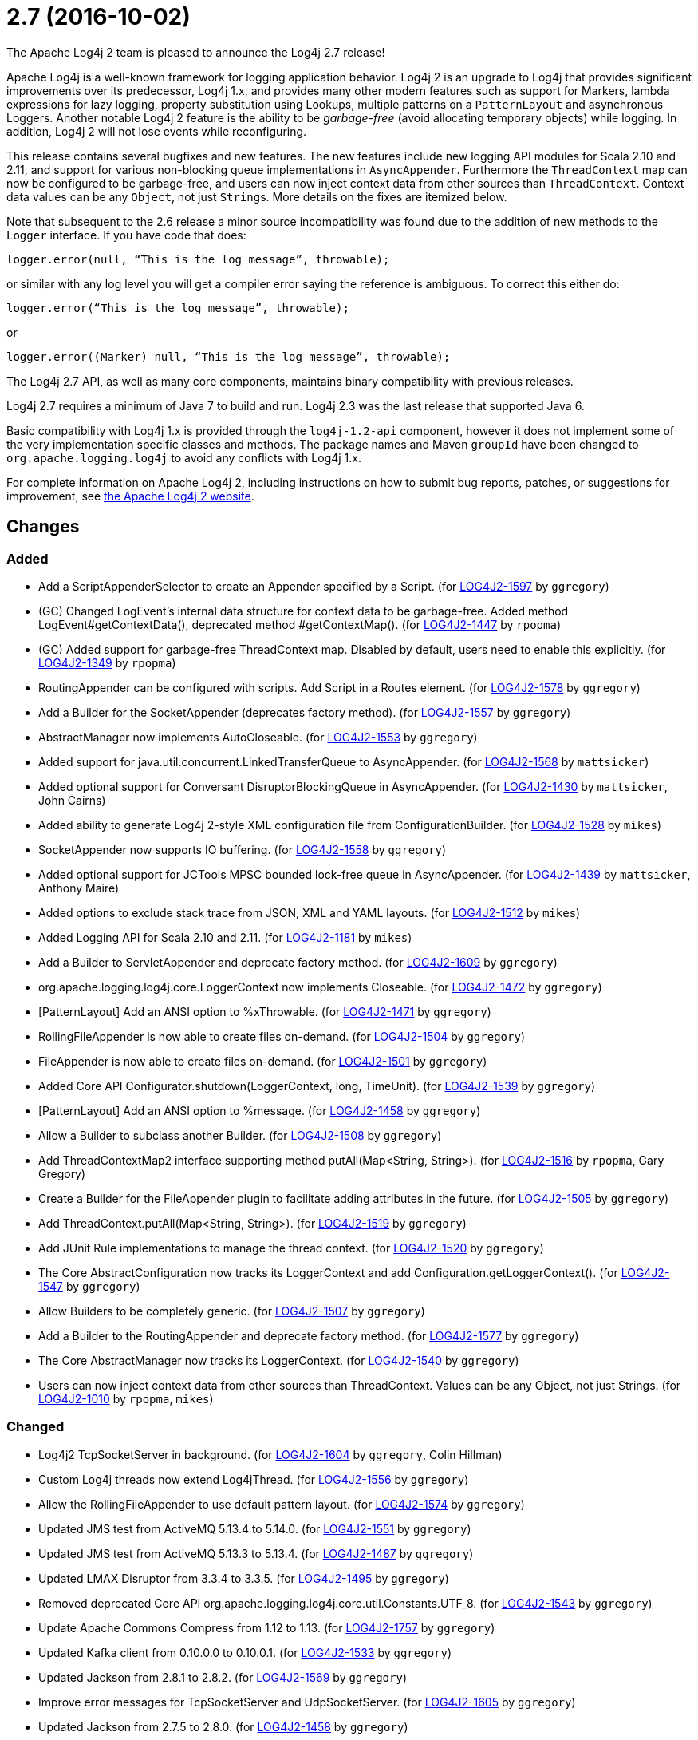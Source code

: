 ////
    Licensed to the Apache Software Foundation (ASF) under one or more
    contributor license agreements.  See the NOTICE file distributed with
    this work for additional information regarding copyright ownership.
    The ASF licenses this file to You under the Apache License, Version 2.0
    (the "License"); you may not use this file except in compliance with
    the License.  You may obtain a copy of the License at

         https://www.apache.org/licenses/LICENSE-2.0

    Unless required by applicable law or agreed to in writing, software
    distributed under the License is distributed on an "AS IS" BASIS,
    WITHOUT WARRANTIES OR CONDITIONS OF ANY KIND, either express or implied.
    See the License for the specific language governing permissions and
    limitations under the License.
////

////
*DO NOT EDIT THIS FILE!!*
This file is automatically generated from the release changelog directory!
////

= 2.7 (2016-10-02)
The Apache Log4j 2 team is pleased to announce the Log4j 2.7 release!

Apache Log4j is a well-known framework for logging application behavior.
Log4j 2 is an upgrade to Log4j that provides significant improvements over its predecessor, Log4j 1.x, and provides many other modern features such as support for Markers, lambda expressions for lazy logging, property substitution using Lookups, multiple patterns on a `PatternLayout` and asynchronous Loggers.
Another notable Log4j 2 feature is the ability to be _garbage-free_ (avoid allocating temporary objects) while logging.
In addition, Log4j 2 will not lose events while reconfiguring.

This release contains several bugfixes and new features.
The new features include new logging API modules for Scala 2.10 and 2.11, and support for various non-blocking queue implementations in `AsyncAppender`.
Furthermore the `ThreadContext` map can now be configured to be garbage-free, and users can now inject context data from other sources than `ThreadContext`.
Context data values can be any `Object`, not just ``String``s.
More details on the fixes are itemized below.

Note that subsequent to the 2.6 release a minor source incompatibility was found due to the addition of new methods to the `Logger` interface.
If you have code that does:

[source,java]
----
logger.error(null, “This is the log message”, throwable);
----

or similar with any log level you will get a compiler error saying the reference is ambiguous.
To correct this either do:

[source,java]
----
logger.error(“This is the log message”, throwable);
----

or

[source,java]
----
logger.error((Marker) null, “This is the log message”, throwable);
----

The Log4j 2.7 API, as well as many core components, maintains binary compatibility with previous releases.

Log4j 2.7 requires a minimum of Java 7 to build and run.
Log4j 2.3 was the last release that supported Java 6.

Basic compatibility with Log4j 1.x is provided through the `log4j-1.2-api` component, however it does
not implement some of the very implementation specific classes and methods.
The package names and Maven `groupId` have been changed to `org.apache.logging.log4j` to avoid any conflicts with Log4j 1.x.

For complete information on Apache Log4j 2, including instructions on how to submit bug reports, patches, or suggestions for improvement, see http://logging.apache.org/log4j/2.x/[the Apache Log4j 2 website].

== Changes

=== Added

* Add a ScriptAppenderSelector to create an Appender specified by a Script. (for https://issues.apache.org/jira/browse/LOG4J2-1597[LOG4J2-1597] by `ggregory`)
* (GC) Changed LogEvent's internal data structure for context data to be garbage-free. Added method LogEvent#getContextData(), deprecated method #getContextMap(). (for https://issues.apache.org/jira/browse/LOG4J2-1447[LOG4J2-1447] by `rpopma`)
* (GC) Added support for garbage-free ThreadContext map. Disabled by default, users need to enable this explicitly. (for https://issues.apache.org/jira/browse/LOG4J2-1349[LOG4J2-1349] by `rpopma`)
* RoutingAppender can be configured with scripts. Add Script in a Routes element. (for https://issues.apache.org/jira/browse/LOG4J2-1578[LOG4J2-1578] by `ggregory`)
* Add a Builder for the SocketAppender (deprecates factory method). (for https://issues.apache.org/jira/browse/LOG4J2-1557[LOG4J2-1557] by `ggregory`)
* AbstractManager now implements AutoCloseable. (for https://issues.apache.org/jira/browse/LOG4J2-1553[LOG4J2-1553] by `ggregory`)
* Added support for java.util.concurrent.LinkedTransferQueue to AsyncAppender. (for https://issues.apache.org/jira/browse/LOG4J2-1568[LOG4J2-1568] by `mattsicker`)
* Added optional support for Conversant DisruptorBlockingQueue in AsyncAppender. (for https://issues.apache.org/jira/browse/LOG4J2-1430[LOG4J2-1430] by `mattsicker`, John Cairns)
* Added ability to generate Log4j 2-style XML configuration file from ConfigurationBuilder. (for https://issues.apache.org/jira/browse/LOG4J2-1528[LOG4J2-1528] by `mikes`)
* SocketAppender now supports IO buffering. (for https://issues.apache.org/jira/browse/LOG4J2-1558[LOG4J2-1558] by `ggregory`)
* Added optional support for JCTools MPSC bounded lock-free queue in AsyncAppender. (for https://issues.apache.org/jira/browse/LOG4J2-1439[LOG4J2-1439] by `mattsicker`, Anthony Maire)
* Added options to exclude stack trace from JSON, XML and YAML layouts. (for https://issues.apache.org/jira/browse/LOG4J2-1512[LOG4J2-1512] by `mikes`)
* Added Logging API for Scala 2.10 and 2.11. (for https://issues.apache.org/jira/browse/LOG4J2-1181[LOG4J2-1181] by `mikes`)
* Add a Builder to ServletAppender and deprecate factory method. (for https://issues.apache.org/jira/browse/LOG4J2-1609[LOG4J2-1609] by `ggregory`)
* org.apache.logging.log4j.core.LoggerContext now implements Closeable. (for https://issues.apache.org/jira/browse/LOG4J2-1472[LOG4J2-1472] by `ggregory`)
* [PatternLayout] Add an ANSI option to %xThrowable. (for https://issues.apache.org/jira/browse/LOG4J2-1471[LOG4J2-1471] by `ggregory`)
* RollingFileAppender is now able to create files on-demand. (for https://issues.apache.org/jira/browse/LOG4J2-1504[LOG4J2-1504] by `ggregory`)
* FileAppender is now able to create files on-demand. (for https://issues.apache.org/jira/browse/LOG4J2-1501[LOG4J2-1501] by `ggregory`)
* Added Core API Configurator.shutdown(LoggerContext, long, TimeUnit). (for https://issues.apache.org/jira/browse/LOG4J2-1539[LOG4J2-1539] by `ggregory`)
* [PatternLayout] Add an ANSI option to %message. (for https://issues.apache.org/jira/browse/LOG4J2-1458[LOG4J2-1458] by `ggregory`)
* Allow a Builder to subclass another Builder. (for https://issues.apache.org/jira/browse/LOG4J2-1508[LOG4J2-1508] by `ggregory`)
* Add ThreadContextMap2 interface supporting method putAll(Map<String, String>). (for https://issues.apache.org/jira/browse/LOG4J2-1516[LOG4J2-1516] by `rpopma`, Gary Gregory)
* Create a Builder for the FileAppender plugin to facilitate adding attributes in the future. (for https://issues.apache.org/jira/browse/LOG4J2-1505[LOG4J2-1505] by `ggregory`)
* Add ThreadContext.putAll(Map<String, String>). (for https://issues.apache.org/jira/browse/LOG4J2-1519[LOG4J2-1519] by `ggregory`)
* Add JUnit Rule implementations to manage the thread context. (for https://issues.apache.org/jira/browse/LOG4J2-1520[LOG4J2-1520] by `ggregory`)
* The Core AbstractConfiguration now tracks its LoggerContext and add Configuration.getLoggerContext(). (for https://issues.apache.org/jira/browse/LOG4J2-1547[LOG4J2-1547] by `ggregory`)
* Allow Builders to be completely generic. (for https://issues.apache.org/jira/browse/LOG4J2-1507[LOG4J2-1507] by `ggregory`)
* Add a Builder to the RoutingAppender and deprecate factory method. (for https://issues.apache.org/jira/browse/LOG4J2-1577[LOG4J2-1577] by `ggregory`)
* The Core AbstractManager now tracks its LoggerContext. (for https://issues.apache.org/jira/browse/LOG4J2-1540[LOG4J2-1540] by `ggregory`)
* Users can now inject context data from other sources than ThreadContext. Values can be any Object, not just Strings. (for https://issues.apache.org/jira/browse/LOG4J2-1010[LOG4J2-1010] by `rpopma`, `mikes`)

=== Changed

* Log4j2 TcpSocketServer in background. (for https://issues.apache.org/jira/browse/LOG4J2-1604[LOG4J2-1604] by `ggregory`, Colin Hillman)
* Custom Log4j threads now extend Log4jThread. (for https://issues.apache.org/jira/browse/LOG4J2-1556[LOG4J2-1556] by `ggregory`)
* Allow the RollingFileAppender to use default pattern layout. (for https://issues.apache.org/jira/browse/LOG4J2-1574[LOG4J2-1574] by `ggregory`)
* Updated JMS test from ActiveMQ 5.13.4 to 5.14.0. (for https://issues.apache.org/jira/browse/LOG4J2-1551[LOG4J2-1551] by `ggregory`)
* Updated JMS test from ActiveMQ 5.13.3 to 5.13.4. (for https://issues.apache.org/jira/browse/LOG4J2-1487[LOG4J2-1487] by `ggregory`)
* Updated LMAX Disruptor from 3.3.4 to 3.3.5. (for https://issues.apache.org/jira/browse/LOG4J2-1495[LOG4J2-1495] by `ggregory`)
* Removed deprecated Core API org.apache.logging.log4j.core.util.Constants.UTF_8. (for https://issues.apache.org/jira/browse/LOG4J2-1543[LOG4J2-1543] by `ggregory`)
* Update Apache Commons Compress from 1.12 to 1.13. (for https://issues.apache.org/jira/browse/LOG4J2-1757[LOG4J2-1757] by `ggregory`)
* Updated Kafka client from 0.10.0.0 to 0.10.0.1. (for https://issues.apache.org/jira/browse/LOG4J2-1533[LOG4J2-1533] by `ggregory`)
* Updated Jackson from 2.8.1 to 2.8.2. (for https://issues.apache.org/jira/browse/LOG4J2-1569[LOG4J2-1569] by `ggregory`)
* Improve error messages for TcpSocketServer and UdpSocketServer. (for https://issues.apache.org/jira/browse/LOG4J2-1605[LOG4J2-1605] by `ggregory`)
* Updated Jackson from 2.7.5 to 2.8.0. (for https://issues.apache.org/jira/browse/LOG4J2-1458[LOG4J2-1458] by `ggregory`)
* Updated Kafka client from 0.9.1.0 to 0.10.0.0. (for https://issues.apache.org/jira/browse/LOG4J2-1496[LOG4J2-1496] by `ggregory`)
* Updated Jackson from 2.8.2 to 2.8.3. (for https://issues.apache.org/jira/browse/LOG4J2-1598[LOG4J2-1598] by `ggregory`)
* Updated Jackson from 2.8.0 to 2.8.1. (for https://issues.apache.org/jira/browse/LOG4J2-1494[LOG4J2-1494] by `ggregory`)
* Removed deprecated Core API org.apache.logging.log4j.core.util.Assert.requireNonNull(T, String). (for https://issues.apache.org/jira/browse/LOG4J2-1544[LOG4J2-1544] by `ggregory`)
* Removed deprecated Web API org.apache.logging.log4j.web.WebLookup.getServletContext(). (for https://issues.apache.org/jira/browse/LOG4J2-1545[LOG4J2-1545] by `ggregory`)

=== Fixed

* Fixed issue with filters extending AbstractFilter that did not override methods with unrolled varargs. (for https://issues.apache.org/jira/browse/LOG4J2-1590[LOG4J2-1590] by `rpopma`)
* Introduced new interface LifeCycle2 with stop(long,TimeUnit) method to avoid breaking backwards compatibility with new Configurator.shutdown(LoggerContext, long, TimeUnit) API. (for https://issues.apache.org/jira/browse/LOG4J2-1591[LOG4J2-1591] by `rpopma`)
* Support Property values to be specified in configuration as a value attribute as well as an element. (for https://issues.apache.org/jira/browse/LOG4J2-1313[LOG4J2-1313] by `rpopma`, Leon FinkerPhilipp Knobel)
* Unregistering JMX components no longer prints a stack trace when the MBean has already been unregistered. (for https://issues.apache.org/jira/browse/LOG4J2-1581[LOG4J2-1581] by `rpopma`)
* Fixed scrambled log messages triggered by nested logging from toString() method of a logging parameter object. (for https://issues.apache.org/jira/browse/LOG4J2-1583[LOG4J2-1583] by `rpopma`, Larry West)
* Log4j threads are no longer leaking on Tomcat shutdown. (for https://issues.apache.org/jira/browse/LOG4J2-1259[LOG4J2-1259] by `ggregory`, Steffen OffermannMisagh Moayyed)
* 2.7-rc1: RollingFileAppender immediateFlush default value should be true, not false. (for https://issues.apache.org/jira/browse/LOG4J2-1620[LOG4J2-1620] by `ggregory`, Sascha Scholz)
* Fixed ClassCastException when using JUL logging during shutdown. (for https://issues.apache.org/jira/browse/LOG4J2-1618[LOG4J2-1618] by `rpopma`, Raman Gupta)
* When starting on Google App Engine, Interpolator now suppresses the NoClassDefFoundError stack trace  for the jvmrunargs lookup. (for https://issues.apache.org/jira/browse/LOG4J2-1051[LOG4J2-1051] by `rpopma`, Lukasz Lenart)
* When initializing on platforms where JMX is not available, Interpolator component no longer prints stack trace for warning messages. (for https://issues.apache.org/jira/browse/LOG4J2-1582[LOG4J2-1582] by `rpopma`)
* Improved performance of context data injector for web applications to be on par with standalone applications. (for https://issues.apache.org/jira/browse/LOG4J2-1611[LOG4J2-1611] by `rpopma`)
* Prevent SocketAppender memory usage from growing unbounded if it cannot connect to a server. (for https://issues.apache.org/jira/browse/LOG4J2-1562[LOG4J2-1562] by `ggregory`)
* Fixed class loader deadlock when using async logging and extended stack trace pattern. (for https://issues.apache.org/jira/browse/LOG4J2-1457[LOG4J2-1457] by `mattsicker`, Leon Finker)
* Prevent deadlock in Async Loggers when queue is full and logged Object's toString() logs another message. (for https://issues.apache.org/jira/browse/LOG4J2-1518[LOG4J2-1518] by `rpopma`, Leon Finker)
* Prevent ArrayIndexOutOfBoundsException in ParameterizedMessage.formatTo for single-char or empty messages. (for https://issues.apache.org/jira/browse/LOG4J2-1542[LOG4J2-1542] by `rpopma`, Rogério Lecarião Leite)
* Fixed issue where AsyncLoggerContextSelector+PropertiesConfigurationBuilder defaulted to includeLocation=true. (for https://issues.apache.org/jira/browse/LOG4J2-1549[LOG4J2-1549] by `mikes`, Jason Bedard)
* Fix to prevent Log4j 2.6.2 and higher from losing exceptions when a security manager is present. (for https://issues.apache.org/jira/browse/LOG4J2-1563[LOG4J2-1563] by `ggregory`, Jason Tedor)
* (GC) LoggerConfig now stores configuration properties in a List, not a Map to prevent creating temporary Iterator objects. Added method LoggerConfig#getPropertyList(), deprecated method #getProperties(). (for https://issues.apache.org/jira/browse/LOG4J2-1575[LOG4J2-1575] by `rpopma`)
* Fixed issue where LogEvent.getContextStack() returned null. (for https://issues.apache.org/jira/browse/LOG4J2-1530[LOG4J2-1530] by `mikes`)
* Prevent NPE in Level.isInRange. (for https://issues.apache.org/jira/browse/LOG4J2-1559[LOG4J2-1559] by `ggregory`, Andrey Plotkin)
* Fix file handle resource leak in XmlConfiguration.XmlConfiguration(ConfigurationSource). (for https://issues.apache.org/jira/browse/LOG4J2-1541[LOG4J2-1541] by `ggregory`)
* Log4j should not unregister JMX MBeans when log4j2.disable.jmx property is true. (for https://issues.apache.org/jira/browse/LOG4J2-1506[LOG4J2-1506] by `ggregory`, Johannes Schleger)
* DynamicThresholdFilter filtered incorrectly when params were passed as individual arguments instead of varargs. (for https://issues.apache.org/jira/browse/LOG4J2-1511[LOG4J2-1511] by `ggregory`, Srikanth Surukuntu)
* [CronTriggeringPolicy] ConfigurationScheduler scheduled the task infinitely after first fire. (for https://issues.apache.org/jira/browse/LOG4J2-1548[LOG4J2-1548] by `ggregory`)
* Prevent NPE in RingBufferLogEvent.getFormattedMessage() when used in web applications. (for https://issues.apache.org/jira/browse/LOG4J2-1527[LOG4J2-1527] by `rpopma`, Jose Leon)
* Log4j2 should postpone creating log file until the appender actually receives an event. (for https://issues.apache.org/jira/browse/LOG4J2-1490[LOG4J2-1490] by `ggregory`, Krzysztof Taborski)
* Support loading custom plugins from jar files and directories whose classpath entries use the "vfs" URL protocol. (for https://issues.apache.org/jira/browse/LOG4J2-1320[LOG4J2-1320] by `ggregory`, Pierrick HymbertParesh Varke)
* Attributes were not merged properly in composite configurations. (for https://issues.apache.org/jira/browse/LOG4J2-1529[LOG4J2-1529] by `mattsicker`, Sridevi Narra)
* Attributes were not merged properly in composite configurations. (for https://issues.apache.org/jira/browse/LOG4J2-1532[LOG4J2-1532] by `ggregory`)
* Prevent NPE when dynamically removing filters. (for https://issues.apache.org/jira/browse/LOG4J2-1538[LOG4J2-1538] by `ggregory`, Igor Karpov)
* (GC) Fixed %date conversion patterns with a timezone parameter are now garbage free. (for https://issues.apache.org/jira/browse/LOG4J2-1489[LOG4J2-1489] by `rpopma`, Richard Zschech)
* Added support for setting StatusLogger destination in ConfigurationBuilder. (for https://issues.apache.org/jira/browse/LOG4J2-1526[LOG4J2-1526] by `mikes`)
* Merging configurations failed with an NPE when comparing Nodes with different attributes. (for https://issues.apache.org/jira/browse/LOG4J2-1500[LOG4J2-1500] by `ggregory`, Jose Leon)
* (GC) Added method getParameter() to ObjectMessage (and ReusableObjectMessage). (for https://issues.apache.org/jira/browse/LOG4J2-1438[LOG4J2-1438] by `rpopma`)
* Documented that JVM Input Arguments Lookup (JMX) is not available on Google App Engine. (for https://issues.apache.org/jira/browse/LOG4J2-1199[LOG4J2-1199] by `rpopma`)
* Fixed improper header in CsvParameterLayout. (for https://issues.apache.org/jira/browse/LOG4J2-1482[LOG4J2-1482] by `ggregory`, Sumit Singhal)
* (GC) Fixed ISO8601 %date conversion pattern with a period '.' separator for milliseconds is now garbage free. (for https://issues.apache.org/jira/browse/LOG4J2-1488[LOG4J2-1488] by `rpopma`, Richard Zschech)
* Added ability to disable (date) lookup completely for compatibility with other libraries like Camel. (for https://issues.apache.org/jira/browse/LOG4J2-905[LOG4J2-905] by `ggregory`, Moritz Löser)
* Allow comma separated agents, host list to be passed to FlumeAppender. (for https://issues.apache.org/jira/browse/LOG4J2-1448[LOG4J2-1448] by `rpopma`, Keith Laban)
* Prevent NullPointerException in FastDateParser$TimeZoneStrategy. (for https://issues.apache.org/jira/browse/LOG4J2-1279[LOG4J2-1279] by `rpopma`, Tony Baines)
* Fixed issue where CsvParameterLayout and CsvLogEventLayout inserted NUL characters if data starts with {, (, [ or " (for https://issues.apache.org/jira/browse/LOG4J2-1502[LOG4J2-1502] by `ggregory`, Sumit Singhal)
* [OSGi] Fixed missing import package. (for https://issues.apache.org/jira/browse/LOG4J2-1467[LOG4J2-1467] by `rpopma`, `ggregory`, Gary GregoryRalf)
* org.apache.logging.log4j.core.appender.routing.IdlePurgePolicy was not working correctly. (for https://issues.apache.org/jira/browse/LOG4J2-1235[LOG4J2-1235] by `ggregory`, Sascha Scholz, Aleksey ZvolinskyNiranjan Rao)
* (GC) HighlightConverter and StyleConverter are now GC-free. (for https://issues.apache.org/jira/browse/LOG4J2-1341[LOG4J2-1341] by `rpopma`, Richard Zschech)
* [OSGi] Fixed wrong Fragment-Host in manifest files. (for https://issues.apache.org/jira/browse/LOG4J2-351[LOG4J2-351] by `rpopma`, `ggregory`, Roland Weiglhofer)
* Layout is no longer optional. (for https://issues.apache.org/jira/browse/LOG4J2-1573[LOG4J2-1573] by `ggregory`, Steffen Offermann)
* Properties declared in configuration can now have their value either in the element body or in an attribute named "value". (for https://issues.apache.org/jira/browse/LOG4J2-1313[LOG4J2-1313] by `rpopma`, Philipp Knobel)
* new Log4jLogEvent().toString() throws an NPE. (for https://issues.apache.org/jira/browse/LOG4J2-1619[LOG4J2-1619] by `ggregory`)
* Prevent potential NPE in org.apache.logging.log4j.core.util.datetime.FormatCache.MultipartKey.equals(Object) when object is null. (for https://issues.apache.org/jira/browse/LOG4J2-1602[LOG4J2-1602] by `ggregory`)
* Add targetNamespace to log4j-config.xsd. GitHub #43. (for https://issues.apache.org/jira/browse/LOG4J2-1610[LOG4J2-1610] by `ggregory`, Shubhankar)
* Prevent potential NPE due to org.apache.logging.log4j.core.layout.ScriptPatternSelector.createSelector(AbstractScript, PatternMatch[], String, boolean, boolean, Configuration). (for https://issues.apache.org/jira/browse/LOG4J2-1601[LOG4J2-1601] by `ggregory`)
* Prevent potential NPE in org.apache.logging.log4j.message.ParameterFormatter.formatMessage3(StringBuilder, char[], int, Object[], int, int[]). (for https://issues.apache.org/jira/browse/LOG4J2-1599[LOG4J2-1599] by `ggregory`)
* ServletAppender does not provide throwable object to ServletContext. (for https://issues.apache.org/jira/browse/LOG4J2-1608[LOG4J2-1608] by `ggregory`)
* Prevent potential NPE due to org.apache.logging.log4j.core.layout.MarkerPatternSelector.createSelector(PatternMatch[], String, boolean, boolean, Configuration). (for https://issues.apache.org/jira/browse/LOG4J2-1600[LOG4J2-1600] by `ggregory`)
* Redo hashCode() and equals() methods in org.apache.logging.log4j.core.net.ssl classes. (for https://issues.apache.org/jira/browse/LOG4J2-1603[LOG4J2-1603] by `ggregory`)
